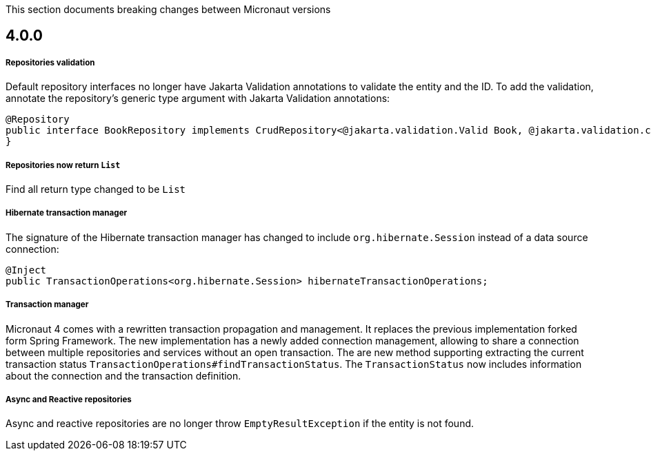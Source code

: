 This section documents breaking changes between Micronaut versions

== 4.0.0

===== Repositories validation

Default repository interfaces no longer have Jakarta Validation annotations to validate the entity and the ID.
To add the validation, annotate the repository's generic type argument with Jakarta Validation annotations:

[source,java]
----
@Repository
public interface BookRepository implements CrudRepository<@jakarta.validation.Valid Book, @jakarta.validation.constraints.NotNull Long> {
}
----

===== Repositories now return `List`

Find all return type changed to be `List`

===== Hibernate transaction manager

The signature of the Hibernate transaction manager has changed to include `org.hibernate.Session` instead of a data source connection:

[source,java]
----
@Inject
public TransactionOperations<org.hibernate.Session> hibernateTransactionOperations;
----

===== Transaction manager

Micronaut 4 comes with a rewritten transaction propagation and management. It replaces the previous implementation forked form Spring Framework.
The new implementation has a newly added connection management, allowing to share a connection between multiple repositories and services without an open transaction. The are new method supporting extracting the current transaction status `TransactionOperations#findTransactionStatus`. The `TransactionStatus` now includes information about the connection and the transaction definition.

===== Async and Reactive repositories

Async and reactive repositories are no longer throw `EmptyResultException` if the entity is not found.


